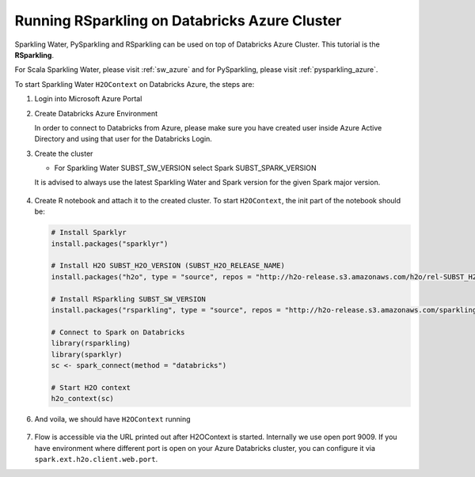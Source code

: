 .. _rsparkling_azure:

Running RSparkling on Databricks Azure Cluster
----------------------------------------------

Sparkling Water, PySparkling and RSparkling can be used on top of Databricks Azure Cluster. This tutorial is
the **RSparkling**.

For Scala Sparkling Water, please visit :ref:`sw_azure` and
for PySparkling, please visit :ref:`pysparkling_azure`.

To start Sparkling Water ``H2OContext`` on Databricks Azure, the steps are:

1.  Login into Microsoft Azure Portal

2.  Create Databricks Azure Environment

    In order to connect to Databricks from Azure, please make sure you have created user inside Azure Active Directory and using that user for the Databricks Login.

3.  Create the cluster

    - For Sparkling Water SUBST_SW_VERSION select Spark SUBST_SPARK_VERSION

    It is advised to always use the latest Sparkling Water and Spark version for the given Spark major version.

    .. figure:: ../images/databricks_cluster_creation.png
        :alt: Configured cluster ready to be started

4.  Create R notebook and attach it to the created cluster. To start ``H2OContext``, the init part of the notebook should be:

    .. code:: R

        # Install Sparklyr
        install.packages("sparklyr")

        # Install H2O SUBST_H2O_VERSION (SUBST_H2O_RELEASE_NAME)
        install.packages("h2o", type = "source", repos = "http://h2o-release.s3.amazonaws.com/h2o/rel-SUBST_H2O_RELEASE_NAME/SUBST_H2O_BUILD_NUMBER/R")

        # Install RSparkling SUBST_SW_VERSION
        install.packages("rsparkling", type = "source", repos = "http://h2o-release.s3.amazonaws.com/sparkling-water/spark-SUBST_SPARK_MAJOR_VERSION/SUBST_SW_VERSION/R")

        # Connect to Spark on Databricks
        library(rsparkling)
        library(sparklyr)
        sc <- spark_connect(method = "databricks")

        # Start H2O context
        h2o_context(sc)

6.  And voila, we should have ``H2OContext`` running

    .. figure:: ../images/databricks_rsparkling_h2o_context_running.png
        :alt: Running H2O Context

7. Flow is accessible via the URL printed out after H2OContext is started. Internally we use
   open port 9009. If you have environment where different port is open on your Azure Databricks
   cluster, you can configure it via ``spark.ext.h2o.client.web.port``.
